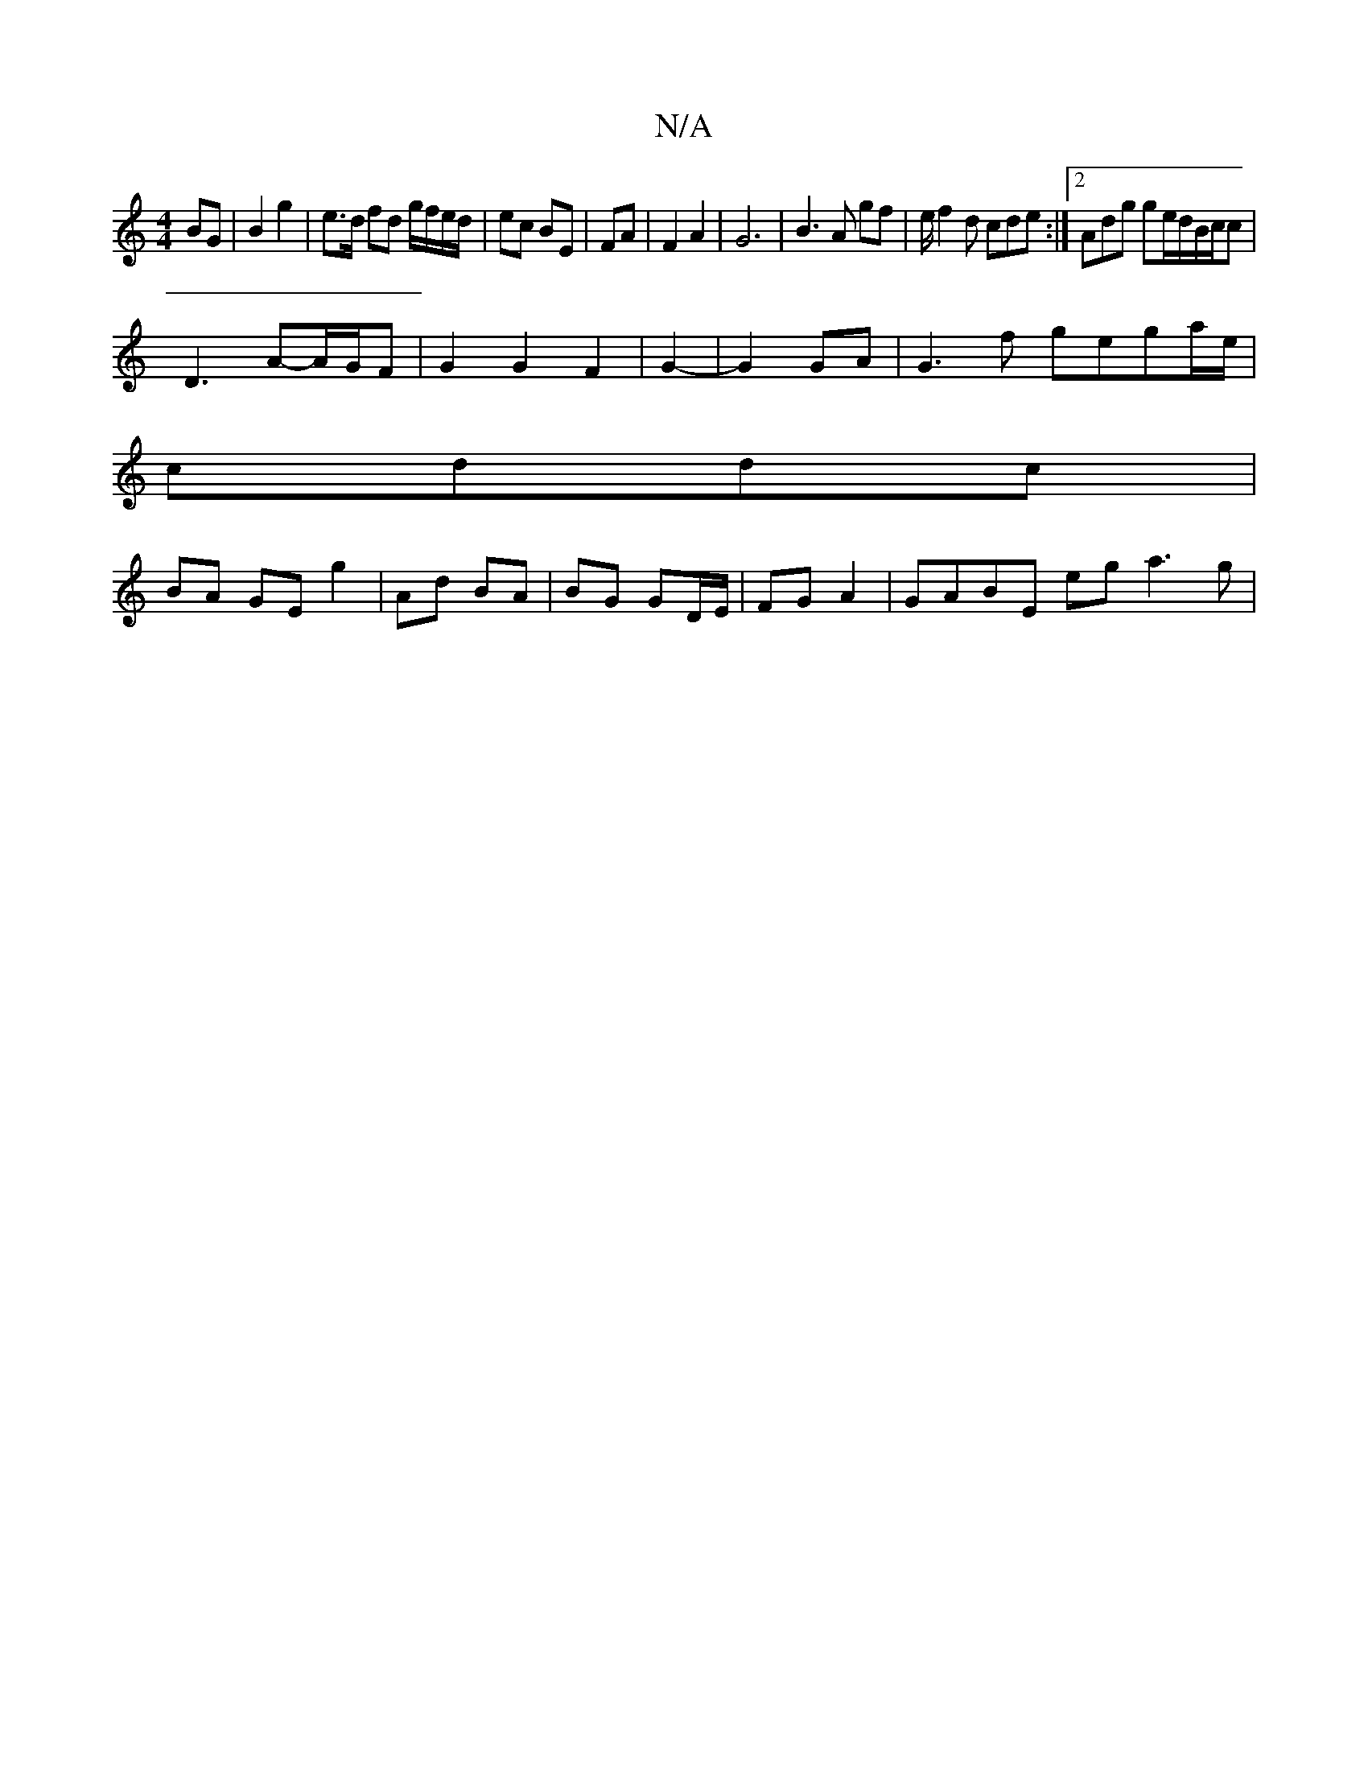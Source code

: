 X:1
T:N/A
M:4/4
R:N/A
K:Cmajor
 BG | B2 g2 | e>d fd g/f/e/d/|ec BE|FA | F2 A2 | G6 | B3 A gf | e/ f2d cde:|2 Adg ge/d/B/c/c |
D3 A-A/G/F | G2 G2 F2 | G2-|G2GA | G3f gega/e/|
cddc |
BA GE g2 | Ad BA | BG GD/E/ | FG A2 | GABE eg a3g|